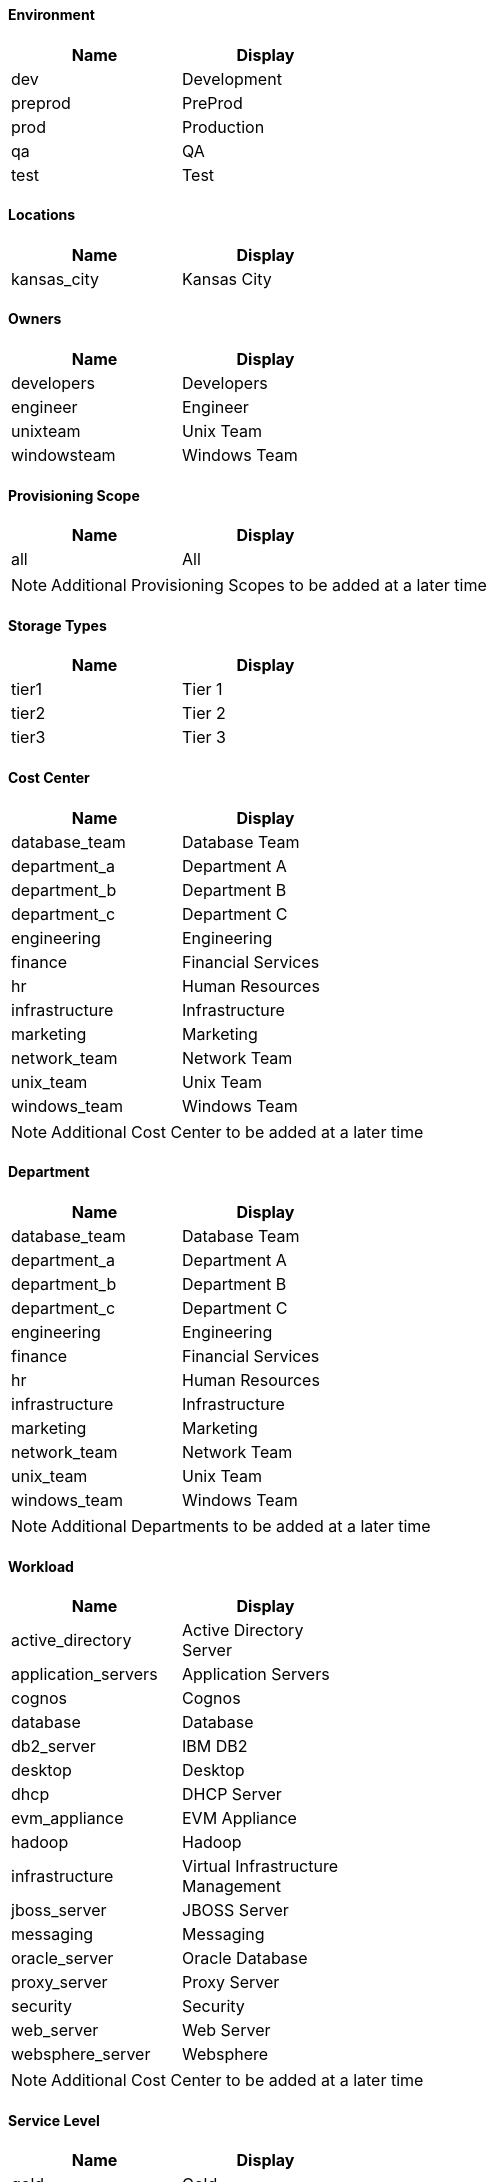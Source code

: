 ==== Environment
[width="40%",frame="topbot",options="header"]
|======================
| Name                        |   Display
| dev | Development
| preprod         | PreProd
| prod | Production
| qa    | QA
| test | Test
|======================

==== Locations
[width="40%",frame="topbot",options="header"]
|======================
| Name                        |   Display
| kansas_city | Kansas City
|======================

==== Owners
[width="40%",frame="topbot",options="header"]
|======================
| Name                        |   Display
| developers  | Developers
| engineer    | Engineer
| unixteam  | Unix Team
| windowsteam  | Windows Team
|======================

==== Provisioning Scope
[width="40%",frame="topbot",options="header"]
|======================
| Name                        |   Display
| all | All
|======================

NOTE: Additional Provisioning Scopes to be added at a later time

==== Storage Types
[width="40%",frame="topbot",options="header"]
|======================
| Name                        |   Display
| tier1 | Tier 1
| tier2 | Tier 2
| tier3 | Tier 3
|======================

==== Cost Center
[width="40%",frame="topbot",options="header"]
|======================
| Name                        |   Display
| database_team | Database Team
| department_a | Department A
| department_b | Department B
| department_c | Department C
| engineering | Engineering
| finance | Financial Services
| hr | Human Resources
| infrastructure | Infrastructure
| marketing | Marketing
| network_team | Network Team
| unix_team | Unix Team
| windows_team | Windows Team
|======================

NOTE: Additional Cost Center to be added at a later time

==== Department
[width="40%",frame="topbot",options="header"]
|======================
| Name                        |   Display
| database_team | Database Team
| department_a | Department A
| department_b | Department B
| department_c | Department C
| engineering | Engineering
| finance | Financial Services
| hr | Human Resources
| infrastructure | Infrastructure
| marketing | Marketing
| network_team | Network Team
| unix_team | Unix Team
| windows_team | Windows Team
|======================

NOTE: Additional Departments to be added at a later time

==== Workload
[width="40%",frame="topbot",options="header"]
|======================
| Name                        |   Display
| active_directory | Active Directory Server
| application_servers | Application Servers
| cognos | Cognos
| database | Database
| db2_server | IBM DB2
| desktop | Desktop
| dhcp | DHCP Server
| evm_appliance | EVM Appliance
| hadoop | Hadoop
| infrastructure | Virtual Infrastructure Management
| jboss_server | JBOSS Server
| messaging | Messaging
| oracle_server | Oracle Database
| proxy_server | Proxy Server
| security | Security
| web_server | Web Server
| websphere_server | Websphere
|======================

NOTE: Additional Cost Center to be added at a later time

==== Service Level
[width="40%",frame="topbot",options="header"]
|======================
| Name                        |   Display
| gold | Gold
| platinum | Platinum
| silver | Silver
|======================

==== Auto Approve - Max CPU
[width="40%",frame="topbot",options="header"]
|======================
| Name                        |   Display
| 1 | 1
| 2 | 2
| 3 | 3
| 4 | 4
| 5 | 5
|======================

==== Auto Approve - Max Memory
[width="40%",frame="topbot",options="header"]
|======================
| Name                        |   Display
| 1024 | 1GB
| 2048 | 2GB
| 4096 | 4GB
| 8192 | 8GB
|======================

==== Auto Approve - Retirement Days
[width="40%",frame="topbot",options="header"]
|======================
| Name                        |   Display
| 30 | 30
| 60 | 60
| 90 | 90
| 180 | 180
|======================

==== Auto Approve - Max VM
[width="40%",frame="topbot",options="header"]
|======================
| Name                        |   Display
| 1 | 1
| 2 | 2
| 3 | 3
| 4 | 4
| 5 | 5
|======================

==== Quota - Max Memory
[width="40%",frame="topbot",options="header"]
|======================
| Name                        |   Display
| 1024 | 1GB
| 2048 | 2GB
| 4096 | 4GB
| 8192 | 8GB
| 10240 | 10GB
| 16384 | 16GB
|======================

==== Quota - Max Storage
[width="40%",frame="topbot",options="header"]
|======================
| Name                        |   Display
| 10 | 10GB
| 20 | 20GB
| 40 | 40GB
| 80 | 80GB
| 100 | 100GB
| 200 | 200GB
| 400 | 400GB
| 1000 | 1TB
|======================

==== Quota - Max CPU
[width="40%",frame="topbot",options="header"]
|======================
| Name                        |   Display
| 1 | 1
| 2 | 2
| 3 | 3
| 4 | 4
| 5 | 5
| 10 | 10
| 20 | 20
| 30 | 30
|======================

